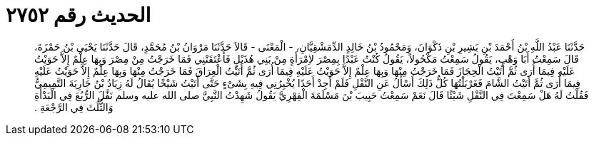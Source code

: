 
= الحديث رقم ٢٧٥٢

[quote.hadith]
حَدَّثَنَا عَبْدُ اللَّهِ بْنُ أَحْمَدَ بْنِ بَشِيرِ بْنِ ذَكْوَانَ، وَمَحْمُودُ بْنُ خَالِدٍ الدِّمَشْقِيَّانِ، - الْمَعْنَى - قَالاَ حَدَّثَنَا مَرْوَانُ بْنُ مُحَمَّدٍ، قَالَ حَدَّثَنَا يَحْيَى بْنُ حَمْزَةَ، قَالَ سَمِعْتُ أَبَا وَهْبٍ، يَقُولُ سَمِعْتُ مَكْحُولاً، يَقُولُ كُنْتُ عَبْدًا بِمِصْرَ لاِمْرَأَةٍ مِنْ بَنِي هُذَيْلٍ فَأَعْتَقَتْنِي فَمَا خَرَجْتُ مِنْ مِصْرَ وَبِهَا عِلْمٌ إِلاَّ حَوَيْتُ عَلَيْهِ فِيمَا أُرَى ثُمَّ أَتَيْتُ الْحِجَازَ فَمَا خَرَجْتُ مِنْهَا وَبِهَا عِلْمٌ إِلاَّ حَوَيْتُ عَلَيْهِ فِيمَا أُرَى ثُمَّ أَتَيْتُ الْعِرَاقَ فَمَا خَرَجْتُ مِنْهَا وَبِهَا عِلْمٌ إِلاَّ حَوَيْتُ عَلَيْهِ فِيمَا أُرَى ثُمَّ أَتَيْتُ الشَّامَ فَغَرْبَلْتُهَا كُلُّ ذَلِكَ أَسْأَلُ عَنِ النَّفْلِ فَلَمْ أَجِدْ أَحَدًا يُخْبِرُنِي فِيهِ بِشَىْءٍ حَتَّى أَتَيْتُ شَيْخًا يُقَالُ لَهُ زِيَادُ بْنُ جَارِيَةَ التَّمِيمِيُّ فَقُلْتُ لَهُ هَلْ سَمِعْتَ فِي النَّفْلِ شَيْئًا قَالَ نَعَمْ سَمِعْتُ حَبِيبَ بْنَ مَسْلَمَةَ الْفِهْرِيَّ يَقُولُ شَهِدْتُ النَّبِيَّ صلى الله عليه وسلم نَفَّلَ الرُّبُعَ فِي الْبَدْأَةِ وَالثُّلُثَ فِي الرَّجْعَةِ ‏.‏